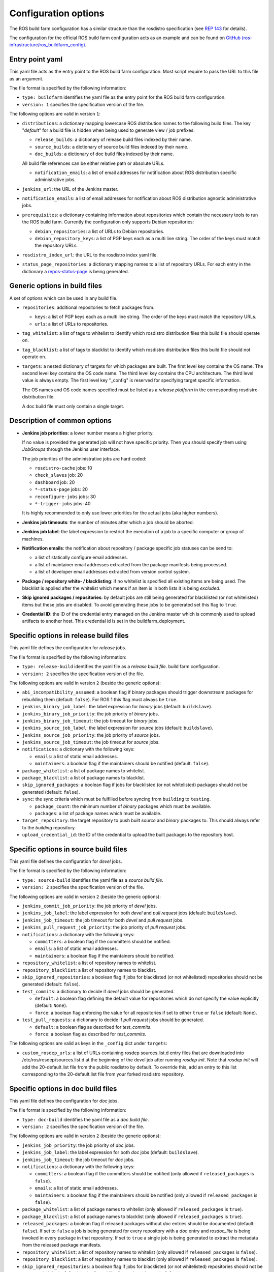 Configuration options
=====================

The ROS build farm configuration has a similar structure than the rosdistro
specification (see `REP 143 <http://www.ros.org/reps/rep-0143.html>`_ for
details).

The configuration for the official ROS build farm configuration acts as an
example and can be found on
`GitHub (ros-infrastructure/ros_buildfarm_config) <https://github.com/ros-infrastructure/ros_buildfarm_config>`_.


Entry point yaml
----------------

This yaml file acts as the entry point to the ROS build farm configuration.
Most script require to pass the URL to this file as an argument.

The file format is specified by the following information:

* ``type: buildfarm`` identifies the yaml file as the entry point for the ROS
  build farm configuration.
* ``version: 1`` specifies the specification version of the file.

The following options are valid in version ``1``:

* ``distributions``: a dictionary mapping lowercase ROS distribution names to
  the following build files.
  The key "*default*" for a build file is hidden when being used to generate
  view / job prefixes.

  * ``release_builds``: a dictionary of release build files indexed by their
    name.
  * ``source_builds``: a dictionary of source build files indexed by their
    name.
  * ``doc_builds``: a dictionary of doc build files indexed by their name.

  All build file references can be either relative path or absolute URLs.

  * ``notification_emails``: a list of email addresses for notification about
    ROS distribution specific administrative jobs.

* ``jenkins_url``: the URL of the Jenkins master.

* ``notification_emails``: a list of email addresses for notification about
  ROS distribution agnostic administrative jobs.

* ``prerequisites``: a dictionary containing information about repositories
  which contain the necessary tools to run the ROS build farm.
  Currently the configuration only supports Debian repositories:

  * ``debian_repositories``: a list of URLs to Debian repositories.
  * ``debian_repository_keys``: a list of PGP keys each as a multi line string.
    The order of the keys must match the repository URLs.

* ``rosdistro_index_url``: the URL to the rosdistro index yaml file.
* ``status_page_repositories``: a dictionary mapping names to a list of
  repository URLs.
  For each entry in the dictionary a
  `repos-status-page <jobs/miscellaneous_jobs#status-pages.rst>`_ is being
  generated.


Generic options in build files
------------------------------

A set of options which can be used in any build file.

* ``repositories``: additional repositories to fetch packages from.

  * ``keys``: a list of PGP keys each as a multi line string.
    The order of the keys must match the repository URLs.
  * ``urls``: a list of URLs to repositories.

* ``tag_whitelist``: a list of tags to whitelist to identify which rosdistro
  distribution files this build file should operate on.
* ``tag_blacklist``: a list of tags to blacklist to identify which rosdistro
  distribution files this build file should not operate on.

* ``targets``: a nested dictionary of targets for which packages are built.
  The first level key contains the OS name.
  The second level key contains the OS code name.
  The third level key contains the CPU architecture.
  The third level value is always empty.
  The first level key "_config" is reserved for specifying target specific
  information.

  The OS names and OS code names specified must be listed as a
  *release platform* in the corresponding rosdistro distribution file.

  A doc build file must only contain a single target.


Description of common options
-----------------------------

* **Jenkins job priorities**: a lower number means a higher priority.

  If no value is provided the generated job will not have specific priority.
  Then you should specify them using *JobGroups* through the Jenkins user
  interface.

  The job priorities of the administrative jobs are hard coded:

  * ``rosdistro-cache`` jobs: 10
  * ``check_slaves`` job: 20
  * ``dashboard`` job: 20
  * ``*-status-page`` jobs: 20
  * ``reconfigure-jobs`` jobs: 30
  * ``*-trigger-jobs`` jobs: 40

  It is highly recommended to only use lower priorities for the actual jobs
  (aka higher numbers).

* **Jenkins job timeouts**: the number of minutes after which a job should be
  aborted.

* **Jenkins job label**: the label expression to restrict the execution of a
  job to a specific computer or group of machines.

* **Notification emails**: the notification about repository / package specific
  job statuses can be send to:

  * a list of statically configure email addresses.
  * a list of maintainer email addresses extracted from the package manifests
    being processed.
  * a list of developer email addresses extracted from version control system.

* **Package / repository white- / blacklisting**: if no whitelist is specified
  all existing items are being used.
  The blacklist is applied after the whitelist which means if an item is in
  both lists it is being *excluded*.

* **Skip ignored packages / repositories**: by default jobs are still being
  generated for blacklisted (or not whitelisted) items but these jobs are
  disabled.
  To avoid generating these jobs to be generated set this flag to ``true``.

* **Credential ID**: the ID of the credential entry managed on the Jenkins
  master which is commonly used to upload artifacts to another host.
  This credential id is set in the buildfarm_deployment.


Specific options in release build files
---------------------------------------

This yaml file defines the configuration for *release* jobs.

The file format is specified by the following information:

* ``type: release-build`` identifies the yaml file as a *release build file*.
  build farm configuration.
* ``version: 2`` specifies the specification version of the file.

The following options are valid in version ``2`` (beside the generic options):

* ``abi_incompatibility_assumed``: a boolean flag if binary packages should
  trigger downstream packages for rebuilding them (default: ``false``).
  For ROS 1 this flag must always be ``true``.

* ``jenkins_binary_job_label``: the label expression for *binary* jobs
  (default: ``buildslave``).
* ``jenkins_binary_job_priority``: the job priority of *binary* jobs.
* ``jenkins_binary_job_timeout``: the job timeout for *binary* jobs.
* ``jenkins_source_job_label``: the label expression for *source* jobs
  (default: ``buildslave``).
* ``jenkins_source_job_priority``: the job priority of *source* jobs.
* ``jenkins_source_job_timeout``: the job timeout for *source* jobs.

* ``notifications``: a dictionary with the following keys:

  * ``emails``: a list of static email addresses.
  * ``maintainers``: a boolean flag if the maintainers should be notified
    (default: ``false``).

* ``package_whitelist``: a list of package names to whitelist.
* ``package_blacklist``: a list of package names to blacklist.
* ``skip_ignored_packages``: a boolean flag if jobs for blacklisted (or not
  whitelisted) packages should not be generated (default: ``false``).

* ``sync``: the sync criteria which must be fulfilled before syncing from
  ``building`` to ``testing``.

  * ``package_count``: the minimum number of *binary* packages which must be
    available.
  * ``packages``: a list of package names which must be available.

* ``target_repository``: the target repository to push built *source* and
  *binary* packages to.
  This should always refer to the *building* repository.

* ``upload_credential_id``: the ID of the credential to upload the built
  packages to the repository host.


Specific options in source build files
---------------------------------------

This yaml file defines the configuration for *devel* jobs.

The file format is specified by the following information:

* ``type: source-build`` identifies the yaml file as a *source build file*.
* ``version: 2`` specifies the specification version of the file.

The following options are valid in version ``2`` (beside the generic options):

* ``jenkins_commit_job_priority``: the job priority of *devel* jobs.
* ``jenkins_job_label``: the label expression for both *devel* and
  *pull request* jobs (default: ``buildslave``).
* ``jenkins_job_timeout``: the job timeout for both *devel* and *pull request*
  jobs.
* ``jenkins_pull_request_job_priority``: the job priority of *pull request*
  jobs.

* ``notifications``: a dictionary with the following keys:

  * ``committers``: a boolean flag if the committers should be notified.
  * ``emails``: a list of static email addresses.
  * ``maintainers``: a boolean flag if the maintainers should be notified.

* ``repository_whitelist``: a list of repository names to whitelist.
* ``repository_blacklist``: a list of repository names to blacklist.
* ``skip_ignored_repositories``: a boolean flag if jobs for blacklisted (or not
  whitelisted) repositories should not be generated (default: ``false``).

* ``test_commits``: a dictionary to decide if *devel* jobs should be generated.

  * ``default``: a boolean flag defining the default value for repositories
    which do not specify the value explicitly (default: ``None``).
  * ``force``: a boolean flag enforcing the value for all repositories if set
    to either ``true`` or ``false`` (default: ``None``).

* ``test_pull_requests``: a dictionary to decide if *pull request* jobs should
  be generated.

  * ``default``: a boolean flag as described for *test_commits*.
  * ``force``: a boolean flag as described for *test_commits*.

The following options are valid as keys in the ``_config`` dict under
``targets``:

* ``custom_rosdep_urls``: a list of URLs containing rosdep sources.list.d entry
  files that are downloaded into /etc/ros/rosdep/sources.list.d at the beginning
  of the devel job after running *rosdep init*.
  Note that *rosdep init* will add the 20-default.list file from the public
  rosdistro by default.
  To override this, add an entry to this list corresponding to the
  20-default.list file from your forked rosdistro repository.

Specific options in doc build files
---------------------------------------

This yaml file defines the configuration for *doc* jobs.

The file format is specified by the following information:

* ``type: doc-build`` identifies the yaml file as a *doc build file*.
* ``version: 2`` specifies the specification version of the file.

The following options are valid in version ``2`` (beside the generic options):

* ``jenkins_job_priority``: the job priority of *doc* jobs.
* ``jenkins_job_label``: the label expression for both *doc* jobs (default:
  ``buildslave``).
* ``jenkins_job_timeout``: the job timeout for *doc* jobs.

* ``notifications``: a dictionary with the following keys:

  * ``committers``: a boolean flag if the committers should be notified (only
    allowed if ``released_packages`` is ``false``).
  * ``emails``: a list of static email addresses.
  * ``maintainers``: a boolean flag if the maintainers should be notified (only
    allowed if ``released_packages`` is ``false``).

* ``package_whitelist``: a list of package names to whitelist (only allowed if
  ``released_packages`` is ``true``).
* ``package_blacklist``: a list of package names to blacklist (only allowed if
  ``released_packages`` is ``true``).

* ``released_packages``: a boolean flag if released packages without *doc*
  entries should be documented (default: ``false``).
  If set to ``false`` a job is being generated for every repository with a
  *doc* entry and *rosdoc_lite* is being invoked in every package in that
  repository.
  If set to ``true`` a single job is being generated to extract the metadata
  from the released package manifests.

* ``repository_whitelist``: a list of repository names to whitelist (only
  allowed if ``released_packages`` is ``false``).
* ``repository_blacklist``: a list of repository names to blacklist (only
  allowed if ``released_packages`` is ``false``).
* ``skip_ignored_repositories``: a boolean flag if jobs for blacklisted (or not
  whitelisted) repositories should not be generated (default: ``false``) (only
  allowed if ``released_packages`` is ``false``).

* ``upload_credential_id``: the ID of the credential to upload the built
  packages to the repository host.
* ``upload_host``: The hostname to use to rsync the resultant files.
  This should match the config ``upload::docs::host`` in the buildfarm_deployment_config.
  The default is ``repo``.
* ``upload_root``: The root directory on the server to use to rsync the resultant files.
  This should match the config ``upload::docs::root`` in the buildfarm_deployment_config.
  The default is ``/var/repos/docs``.
* ``upload_user``: The username to use to rsync the resultant files.
  This should match the config ``upload::docs::user`` in the buildfarm_deployment_config.
  The default is ``jenkins-slave``
